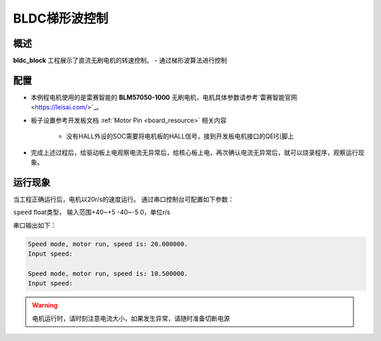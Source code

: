 .. _bldc_block:

BLDC梯形波控制
==================

概述
------

**bldc_block** 工程展示了直流无刷电机的转速控制。
- 通过梯形波算法进行控制

配置
------

- 本例程电机使用的是雷赛智能的 **BLM57050-1000**  无刷电机，电机具体参数请参考`雷赛智能官网 <https://leisai.com/>`_。

- 板子设置参考开发板文档 :ref:`Motor Pin <board_resource>` 相关内容

    - 没有HALL外设的SOC需要将电机板的HALL信号，接到开发板电机接口的QEI引脚上

- 完成上述过程后，给驱动板上电观察电流无异常后，给核心板上电，再次确认电流无异常后，就可以烧录程序，观察运行现象。

运行现象
------------

当工程正确运行后，电机以20r/s的速度运行。
通过串口控制台可配置如下参数：

``speed``  float类型， 输入范围+40~+5 -40~-5 0，单位r/s

串口输出如下：


.. code-block:: console

   Speed mode, motor run, speed is: 20.000000.
   Input speed:

   Speed mode, motor run, speed is: 10.500000.
   Input speed:



.. warning::

   电机运行时，请时刻注意电流大小，如果发生异常，请随时准备切断电源

